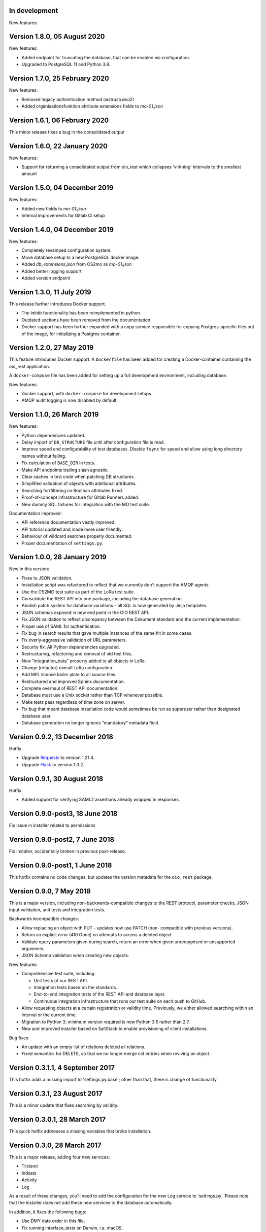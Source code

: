 In development
--------------

New features:


Version 1.8.0, 05 August 2020
-----------------------------

New features:

* Added endpoint for truncating the database, that can be enabled via
  configuration.
* Upgraded to PostgreSQL 11 and Python 3.8.


Version 1.7.0, 25 February 2020
-------------------------------

New features:

* Removed legacy authentication method (wstrust/wso2)
* Added organisationsfunktion attribute extensions fields to `mo-01.json`


Version 1.6.1, 06 February 2020
-------------------------------

This minor release fixes a bug in the consolidated output

Version 1.6.0, 22 January 2020
------------------------------

New features:

* Support for returning a consolidated output from oio_rest which collapses
  'virkning' intervals to the smallest amount


Version 1.5.0, 04 December 2019
-------------------------------

New features:

* Added new fields to `mo-01.json`
* Internal improvements for Gitlab CI setup


Version 1.4.0, 04 December 2019
-------------------------------

New features:

* Completely revamped configuration system.
* Move database setup to a new PostgreSQL docker image.
* Added `db_extensions.json` from OS2mo as `mo-01.json`
* Added better logging support
* Added version endpoint


Version 1.3.0, 11 July 2019
---------------------------

This release further introduces Docker support. 

* The `initdb` functionality has been reimplemented in python.
* Outdated sections have been removed from the documentation.
* Docker support has been further expanded with a copy service
  responsible for copying Postgres-specific files out of the image,
  for initializing a Postgres container.

Version 1.2.0, 27 May 2019
----------------------------

This feature introduces Docker support. A ``Dockerfile`` has been added for 
creating a Docker-container containing the oio_rest application. 

A ``docker-compose`` file has been added for setting up a full development 
environment, including database.

New features:

* Docker support, with ``docker-compose`` for development setups.
* AMQP audit logging is now disabled by default.

Version 1.1.0, 26 March 2019
----------------------------

New features:

* Python dependencies updated.
* Delay import of ``DB_STRUCTURE`` file until after configuration file is
  read.
* Improve speed and configurability of test databases. Disable ``fsync`` for
  speed and allow using long directory names without failing.
* Fix calculation of ``BASE_DIR`` in tests.
* Make API endpoints trailing slash agnostic. 
* Clear caches in test code when patching DB structures.
* Simplified validation of objects with additional attributes.
* Searching for/filtering on Boolean attributes fixed.
* Proof-of-concept infrastructure for Gitlab Runners added.
* New dummy SQL fixtures for integration with the MO test suite.

Documentation improved:

* API reference documentation vastly improved.
* API tutorial updated and made more user friendly.
* Behaviour of wildcard searches properly documented.
* Proper documentation of ``settings.py``.


Version 1.0.0, 28 January 2019
------------------------------

New in this version:

* Fixes to JSON validation.
* Installation script was refactored to reflect that we currently don't
  support the AMQP agents.
* Use the OS2MO test suite as part of the LoRa test suite.
* Consolidate the REST API into one package, including the database
  generation.
* Abolish patch system for database variations - all SQL is now
  generated by Jinja templates.
* JSON schemas exposed in new end point in the OIO REST API.
* Fix JSON validation to reflect discrepancy between the Dokument
  standard and the current implementation.
* Proper use of SAML for authentication.
* Fix bug in search results that gave multiple instances of the same hit
  in some cases.
* Fix overly-aggressive validation of URL parameters.
* Security fix: All Python dependencies upgraded.
* Restructuring, refactoring and removal of old test files.
* New "integration_data" property added to all objects in LoRa.
* Change (refactor) overall LoRa configuration.
* Add MPL license boiler plate to all source files.
* Restructured and improved Sphinx documentation.
* Complete overhaul of REST API documentation.
* Database must use a Unix socket rather than TCP whenever possible.
* Make tests pass regardless of time zone on server.
* Fix bug that meant database installation code would sometimes be run
  as superuser rather than designated database user.
* Database generation no longer ignores "mandatory" metadata field.


Version 0.9.2, 13 December 2018
--------------------------------

Hotfix:

* Upgrade `Requests <https://requests.readthedocs.io/>`_ to
  version 1.21.4.
* Upgrade `Flask <https://palletsprojects.com/p/flask/>`_ to
  version 1.0.2.

Version 0.9.1, 30 August 2018
--------------------------------

Hotfix:

* Added support for verifying SAML2 assertions already wrapped in responses.


Version 0.9.0-post3, 18 June 2018
---------------------------------

Fix issue in installer related to permissions

Version 0.9.0-post2, 7 June 2018
--------------------------------

Fix installer, accidentally broken in previous post-release.

Version 0.9.0-post1, 1 June 2018
--------------------------------

This hotfix contains no code changes, but updates the version metadata
for the ``oio_rest`` package.

Version 0.9.0, 7 May 2018
-------------------------

This is a major version, including non-backwards-compatible changes to
the REST protocol, parameter checks, JSON input validation, unit tests
and integration tests.

Backwards incompatible changes:

* Allow replacing an object with PUT - updates now use PATCH (non-
  compatible with previous versions).
* Return an explicit error (410 Gone) on attempts to access a deleted
  object.
* Validate query parameters given during search, return an error when
  given unrecognised or unsupported arguments.
* JSON Schema validation when creating new objects.

New features:

* Comprehensive test suite, including:

  * Unit tests of our REST API.
  * Integration tests based on the standards.
  * End-to-end integration tests of the REST API and database layer.
  * Continuous integration infrastructure that runs our test suite on
    each push to GitHub.

* Allow requesting objects at a certain registration or validity
  time. Previously, we either allowed searching within an interval or
  the current time.
* Migration to Python 3; minimum version required is now Python 3.5
  rather than 2.7.
* New and improved installer based on SaltStack to enable provisioning
  of client installations.

Bug fixes:

* An update with an empty list of relations deleted all
  relations.
* Fixed semantics for DELETE, so that we no longer merge old entries
  when reviving an object.


Version 0.3.1.1, 4 September 2017
---------------------------------

This hotfix adds a missing import to 'settings.py.base'; other than
that, there is change of functionality.

Version 0.3.1, 23 August 2017
-----------------------------

This is a minor update that fixes searching by validity.

Version 0.3.0.1, 28 March 2017
------------------------------

This quick hotfix addresses a missing variables that broke installation.

Version 0.3.0, 28 March 2017
----------------------------

This is a major release, adding four new services:

* Tilstand
* Indsats
* Activity
* Log

As a result of these changes, you'll need to add the configuration for
the new Log service to 'settings.py'. Please note that the installer
does not add these new services to the database automatically.

In addition, it fixes the following bugs:

* Use DMY date order in this file.
* Fix running interface_tests on Darwin, i.e. macOS.
* Fix searching for document attributes and relations.
* Update the README, and factor out API documentation to a separate
  file.
* Reduce size of settings.py by moving the database structure
  definition to a separate Python module
* Install mox_advis by default


Version 0.2.17, 8 February 2017
-------------------------------

This version contains various installer cleanups, including:

* Don't prompt for WSO installation during install - it's broken
* Consolidate all Python virtual environemnts into one
* Add support for Ubuntu 16.04 Xenial Xerus
* Fix agents by using 'localhost' for AMQP queues
* Install the headless JDK
* Fix installing with recommended dependancies turned off system-wide
* Fix initial install -- don't assume users exist
* Suppress prompt for resetting the database, and factor out doing to
  a separate script
* Don't overwrite pre-existing configurations when re-installing
* Handle SSL errors gracefully in 'auth.sh'

In addition, the README was updated to document how to set up AD FS
authentication.


Version 0.2.16.1, 12 January 2017
---------------------------------

Hotfix:

* Fix check for SAML authentication in get-token template
* Fix reading user name from prompt in 'auth.sh' script

Version 0.2.16, 10 January 2017
-------------------------------

New in this version:

* Minor bug fixes for installer
* Factor out JDK installation to a separate script
* Consolidate WSGI webapp installers

Version 0.2.15, 21 December 2016
--------------------------------

New in this version:

* Converted spreadsheet download to a python Flask webservice
* Converted spreadsheet upload to a python Flask webservice
* Stability, configuration and verbosity update to moxrestfrontend
* Consolidated common classes & utilities to share between agents
* Simplified apache installation & configuration
* Created common install & config utilities, to avoid the same boilerplate code in install files
* Refactored get-token to support authentication against WSO2 and AD FS.


Version 0.2.14.1, 30 June 2016
------------------------------

Hotfix:

* Fix buggy Apache configuration.
* Commit new configuration to git.


Version 0.2.14, 28 June 2016
----------------------------

New in this version:

* Service to extract data to csv files
* Enhanced upload of spreadsheets, where multiple update rows merge into one update
* Bugfix: Tolerate ods files that Apache ODF Toolkit can't parse
* Bugfix: Parse excel numbers as strings, not doubles (to avoid scientific notation)
* Configuration using environment-specific files and symlinks
* User documentation added with instructions for user management in WSO2
* Technical documentation updated with LIST operation
* Role-based access control implemented in WSO2
* Thorough documentation of how to use REST interface (examples in curl)


Version 0.2.13.3, 27 April 2016
-------------------------------

Hotfix:

* Fix README and installation procedure.


Version 0.2.13.2, 19 April 2016
-------------------------------

Hotfix:

* Place Tomcat dependencies where the installer can find them
* Create settings.py soft link before running database installation.

Version 0.2.13.1, 19 April 2016
-------------------------------

Hotfix:

* Fix installation order of Java components (dependencies).


Version 0.2.13, 3 March 2016
----------------------------

New in this version:

* Reorganize Agents into distinct entities, with reusable classes
  defined in depencency modules
* Put server-specific config (development, testing, production)
  in separate files, and symlink to them as needed
* Set up demonstration servlet to receive file uploads
* Rename message queues by their recipient


Version 0.2.12.1, 15 February 2016
----------------------------------

Hotfix:

* Mox Advis should not crash if receiving one UUID as string.


Version 0.2.12, 4 January 2016
------------------------------

New in this version:

* Read operation now supports registreringFra/Til parameters.
* Update README documentation to fix typo and to explain that the
  date range filters use the overlap operator.
* Registrering JSON results now include the "TilTidspunkt" date range.
  IMPORTANT: The script in db/updates/update-2016-01-04.sh should be run
  (from the same directory) to update the database for this change.
* Java components split into modules and ordered under that folder
* Servlet architecture set up
* Spreadsheet servlet begun


Version 0.2.11, 10 December 2015
--------------------------------

New in this version:

* Mox agent Mox Advis.
* Display JSON for class structures at e.g. /sag/classes
* Bug in Update Klassifikation due to wrong formatting of empty array.


Version 0.2.10, 3 November 2015
-------------------------------

New in this version:

* aktoerref and notetekst should not be mandatory in Virkning.


Version 0.2.9, 26 October 2015
------------------------------

New in this version:

* Enhanced logging for java mox listener



Version 0.2.8, 7 October 2015
-----------------------------

New in this version:

* AMQP listener now accepts mixed-case values for headers objectType and 
  operation
* AMQP listener throws more error messages back through the defined response 
  channel, rather than staying silent.



Version 0.2.7, 23 September 2015
--------------------------------

New in this version:

* AMQP interface for read, search and list operations.
* Refactored agent.properties settings with standardized naming.



Version 0.2.6, 22 September 2015
--------------------------------

New in this version:

* Bugfix: For LIST operation, virkning parameters default to the current
  date/time.
* Improved documentation of search/list operation virkning/registrering
  parameters.



Version 0.2.5, 21 September 2015
--------------------------------

New in this version:

* Added support for RabbitMQ credentials 'queueUsername' and 'queuePassword'
  When specifying a user, please make sure that he is created in the 
  RabbitMQ server, and that he has access to /



Version 0.2.4, 21 September 2015
--------------------------------

New in this version:

* Output Authorization header in easier-to-copy-and-paste
  format than the previous JSON output.
* Close the agent.sh process in /get-token after opening it.
* Better error-handling in /get-token callback for invalid
  passwords.
* Fix: Java agent's "gettoken" command did not use the supplied
  username/password, but instead read them from the
  agent.properties file.
* Fix security vulnerability: /get-token callback did not escape
  command arguments to agent.sh script.
 


Version 0.2.3, 18 September 2015
--------------------------------

New in this version:

* Fix for bug in previous hotfix related to /get-token script.


Version 0.2.2, 18 September 2015
--------------------------------

New in this version:

* Fix for /get-token script to take into account proper location
  of agent.sh script.


Version 0.2.1, 18 September 2015
--------------------------------

New in this version:

* REST Interface implements a form for requesting SAML token
  from at the URL "/get-token".
* Java agent client supports getting token via command-line, using
  "gettoken <username>" command.
* Updated sample SOAP project to request the SAML token to include
  the "URL" claim, which is needed in the test setup, as it supplies
  the user's UUID to the REST API.
* Fix parsing of MOX agent "-D" parameters.
* Add WSO2's nexus repository to Java agent Maven project.


Version 0.2.0, 2 September 2015
-------------------------------

New in this version:

* REST interface for the OIO services Sag, Dokument, Organisation and
  Klassifikation.
* Database implementing the same hierarchies.
* Complete redesign of database.
* Support for authentication with SAML tokens.


Version 0.1.1, 9 March 2015
---------------------------

New in this version:

- Added missing classes from the Organisation hierarchy.


Version 0.1.0, 23 February 2015
-------------------------------

Initial release.

- Status is "alpha"
- First version of ActualState database has been handed over to KL and
  Frederiksberg Kommune for testing.
